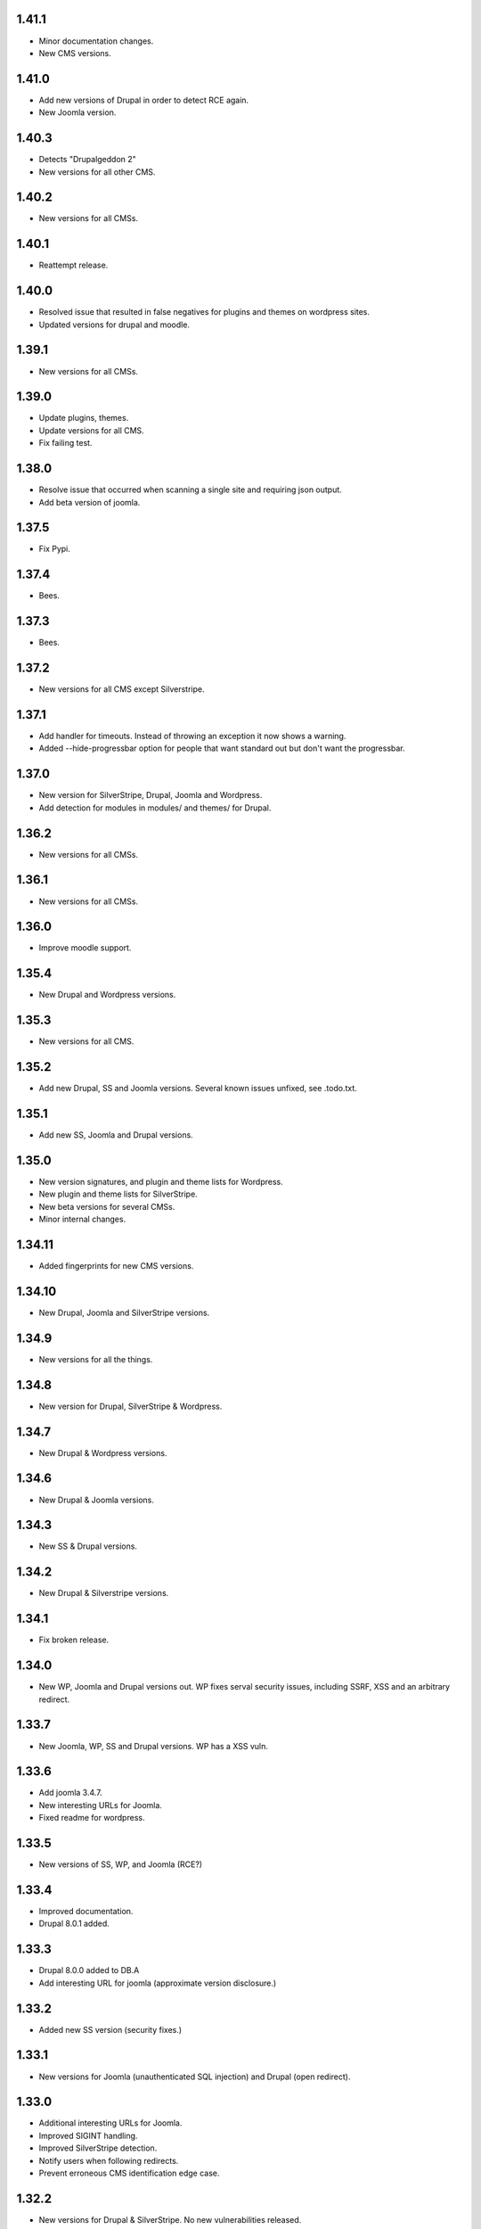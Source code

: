 1.41.1
======

* Minor documentation changes.
* New CMS versions.

1.41.0
======

* Add new versions of Drupal in order to detect RCE again.
* New Joomla version.

1.40.3
======

* Detects "Drupalgeddon 2"
* New versions for all other CMS.

1.40.2
======

* New versions for all CMSs.

1.40.1
======

* Reattempt release.

1.40.0
======

* Resolved issue that resulted in false negatives for plugins and themes on wordpress sites.
* Updated versions for drupal and moodle.

1.39.1
======

* New versions for all CMSs.

1.39.0
======

* Update plugins, themes.
* Update versions for all CMS.
* Fix failing test.

1.38.0
======

* Resolve issue that occurred when scanning a single site and requiring json output.
* Add beta version of joomla.

1.37.5
======

* Fix Pypi.

1.37.4
======

* Bees.

1.37.3
======

* Bees.

1.37.2
======

* New versions for all CMS except Silverstripe.

1.37.1
======

* Add handler for timeouts. Instead of throwing an exception it now shows a warning.
* Added --hide-progressbar option for people that want standard out but don't want the progressbar.

1.37.0
======

* New version for SilverStripe, Drupal, Joomla and Wordpress.
* Add detection for modules in modules/ and themes/ for Drupal.

1.36.2
======

* New versions for all CMSs.

1.36.1
======

* New versions for all CMSs.

1.36.0
======

* Improve moodle support.

1.35.4
======

* New Drupal and Wordpress versions.

1.35.3
======

* New versions for all CMS.

1.35.2
======

* Add new Drupal, SS and Joomla versions. Several known issues unfixed, see .todo.txt.

1.35.1
======

* Add new SS, Joomla and Drupal versions.

1.35.0
======

* New version signatures, and plugin and theme lists for Wordpress.
* New plugin and theme lists for SilverStripe.
* New beta versions for several CMSs.
* Minor internal changes.

1.34.11
=======

* Added fingerprints for new CMS versions.

1.34.10
=======

* New Drupal, Joomla and SilverStripe versions.

1.34.9
======

* New versions for all the things.

1.34.8
======

* New version for Drupal, SilverStripe & Wordpress.

1.34.7
======

* New Drupal & Wordpress versions.

1.34.6
======

* New Drupal & Joomla versions.

1.34.3
======

* New SS & Drupal versions.

1.34.2
======

* New Drupal & Silverstripe versions.

1.34.1
======

* Fix broken release.

1.34.0
======

* New WP, Joomla and Drupal versions out. WP fixes serval security issues, including SSRF, XSS and an arbitrary redirect.

1.33.7
======

* New Joomla, WP, SS and Drupal versions. WP has a XSS vuln.

1.33.6
======

* Add joomla 3.4.7.
* New interesting URLs for Joomla.
* Fixed readme for wordpress.

1.33.5
======

* New versions of SS, WP, and Joomla (RCE?)

1.33.4
======

* Improved documentation.
* Drupal 8.0.1 added.

1.33.3
======

* Drupal 8.0.0 added to DB.A
* Add interesting URL for joomla (approximate version disclosure.)

1.33.2
======

* Added new SS version (security fixes.)

1.33.1
======

* New versions for Joomla (unauthenticated SQL injection) and Drupal (open redirect).

1.33.0
======

* Additional interesting URLs for Joomla.
* Improved SIGINT handling.
* Improved SilverStripe detection.
* Notify users when following redirects.
* Prevent erroneous CMS identification edge case.

1.32.2
======

* New versions for Drupal & SilverStripe. No new vulnerabilities released.

1.32.1
======

* Security updates for SS & Wordpress.
* Now supports plugin and theme enumeration for wordpress.
* Removed async capabilities.

1.32.0
======

* New CMS versions (Joomla and Silverstripe)
* Resolve issue in Kali.
* Implement async scanning functionality. This coexists with synchronous scanning code and will likely be removed unless performance increases are substantial.

1.32.0-rc8
==========

* New Joomla and SS versions.
* Async mode in beta.

1.31.0
======

* Added --resume flag. Allows the resuming of long-running scans.
* New Wordpress and Drupal versions added to scanner. Drupal's is a security release.

1.30.0
======

* Add wordpress support (version enumeration only.)
* Improve cms identification.
* Improve mass-scanning.
* Add capacity to add custom host headers.
* Improve documentation.

1.29.0
======

* CMS identification functionality. This enables droopescan to automatically detect CMS.
* Prototype implementation for Joomla version detection.
* New Joomla versions (security fixes.)
* General output improvements.

1.28.0
======

* Update Drupal, new versions: 6.36 & 7.38 (Security fixes)

1.28.0-rc1
==========

* Internal improvements.

1.27.0
======

* UI improvements.
* Add support for relative paths for -U.
* Add fingerprints for SS 3.1.13 & 3.0.14.
* Version detection improvements.

1.27.0-beta
===========

* Version detection improvement.
* Accept relative paths in -U.
* Internal improvements.

1.26.1
======

* Bug fix for Kali.

1.26.0
======

* Update Drupal and SilverStripe. No security updates.
* Improve version detection.
* Added notice for legacy requests library (for Kali users.)

1.25.0
======

* Bug fix.



